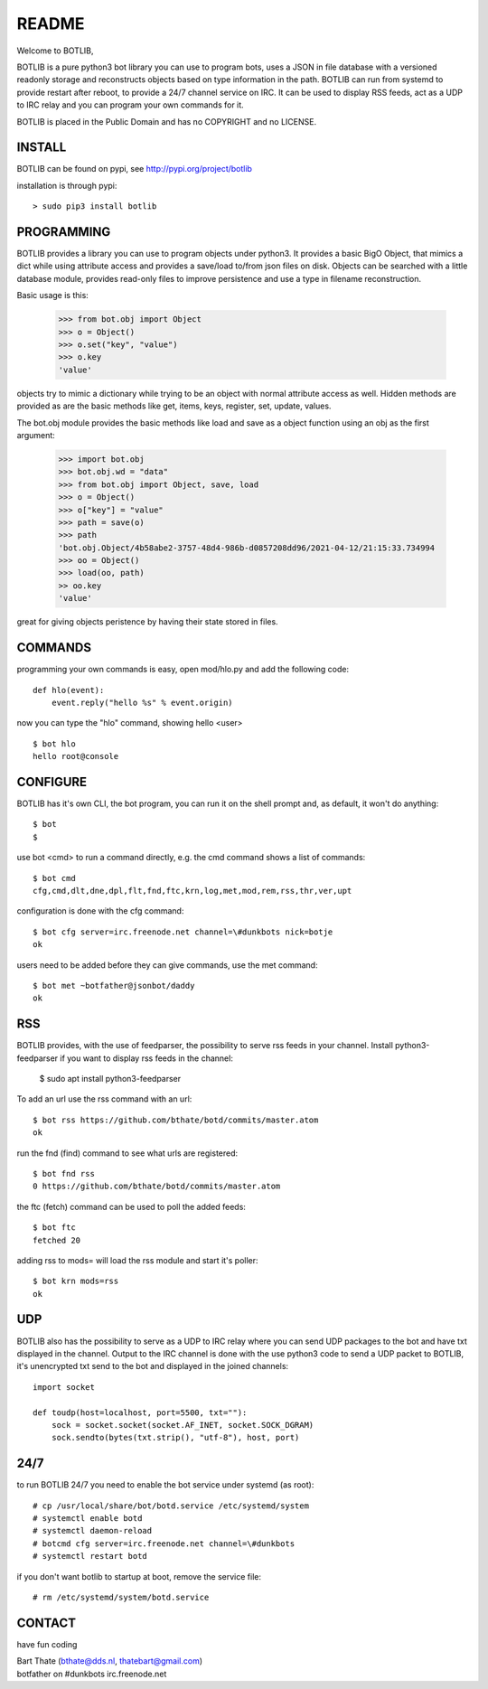README
######

Welcome to BOTLIB,

BOTLIB is a pure python3 bot library you can use to program bots, uses a JSON
in file database with a versioned readonly storage and reconstructs objects
based on type information in the path. BOTLIB can run from systemd to
provide restart after reboot, to provide a 24/7 channel service on IRC.
It can be used to display RSS feeds, act as a UDP to IRC relay and you can 
program your own commands for it. 

BOTLIB is placed in the Public Domain and has no COPYRIGHT and no LICENSE.

INSTALL
=======

BOTLIB can be found on pypi, see http://pypi.org/project/botlib

installation is through pypi::

 > sudo pip3 install botlib

PROGRAMMING
===========

BOTLIB provides a library you can use to program objects under python3. It 
provides a basic BigO Object, that mimics a dict while using attribute access
and provides a save/load to/from json files on disk. Objects can be searched
with a little database module, provides read-only files to improve persistence
and use a type in filename reconstruction.

Basic usage is this:

 >>> from bot.obj import Object
 >>> o = Object()
 >>> o.set("key", "value")
 >>> o.key
 'value'

objects try to mimic a dictionary while trying to be an object with normal
attribute access as well. Hidden methods are provided as are the basic
methods like get, items, keys, register, set, update, values.

The bot.obj module provides the basic methods like load and save as a object
function using an obj as the first argument:

 >>> import bot.obj
 >>> bot.obj.wd = "data"
 >>> from bot.obj import Object, save, load
 >>> o = Object()
 >>> o["key"] = "value"
 >>> path = save(o)
 >>> path
 'bot.obj.Object/4b58abe2-3757-48d4-986b-d0857208dd96/2021-04-12/21:15:33.734994
 >>> oo = Object()
 >>> load(oo, path)
 >> oo.key
 'value'

great for giving objects peristence by having their state stored in files.

COMMANDS
========

programming your own commands is easy, open mod/hlo.py and add the following
code::

    def hlo(event):
        event.reply("hello %s" % event.origin)

now you can type the "hlo" command, showing hello <user> ::

    $ bot hlo
    hello root@console

CONFIGURE
=========

BOTLIB has it's own CLI, the bot program, you can run it on the shell prompt 
and, as default, it won't do anything:: 

 $ bot
 $ 

use bot <cmd> to run a command directly, e.g. the cmd command shows
a list of commands::

 $ bot cmd
 cfg,cmd,dlt,dne,dpl,flt,fnd,ftc,krn,log,met,mod,rem,rss,thr,ver,upt

configuration is done with the cfg command::

 $ bot cfg server=irc.freenode.net channel=\#dunkbots nick=botje
 ok

users need to be added before they can give commands, use the met command::

 $ bot met ~botfather@jsonbot/daddy
 ok

RSS
===

BOTLIB provides, with the use of feedparser, the possibility to serve rss
feeds in your channel. Install python3-feedparser if you want to display 
rss feeds in the channel:

 $ sudo apt install python3-feedparser


To add an url use the rss command with an url::

 $ bot rss https://github.com/bthate/botd/commits/master.atom
 ok

run the fnd (find) command to see what urls are registered::

 $ bot fnd rss
 0 https://github.com/bthate/botd/commits/master.atom

the ftc (fetch) command can be used to poll the added feeds::

 $ bot ftc
 fetched 20

adding rss to mods= will load the rss module and start it's poller::

 $ bot krn mods=rss
 ok

UDP
===

BOTLIB also has the possibility to serve as a UDP to IRC relay where you
can send UDP packages to the bot and have txt displayed in the channel.
Output to the IRC channel is done with the use python3 code to send a UDP
packet to BOTLIB, it's unencrypted txt send to the bot and displayed in the
joined channels::

 import socket

 def toudp(host=localhost, port=5500, txt=""):
     sock = socket.socket(socket.AF_INET, socket.SOCK_DGRAM)
     sock.sendto(bytes(txt.strip(), "utf-8"), host, port)

24/7
====

to run BOTLIB 24/7 you need to enable the bot service under systemd (as root)::

 # cp /usr/local/share/bot/botd.service /etc/systemd/system
 # systemctl enable botd
 # systemctl daemon-reload
 # botcmd cfg server=irc.freenode.net channel=\#dunkbots
 # systemctl restart botd

if you don't want botlib to startup at boot, remove the service file::

 # rm /etc/systemd/system/botd.service

CONTACT
=======

have fun coding

| Bart Thate (bthate@dds.nl, thatebart@gmail.com)
| botfather on #dunkbots irc.freenode.net

